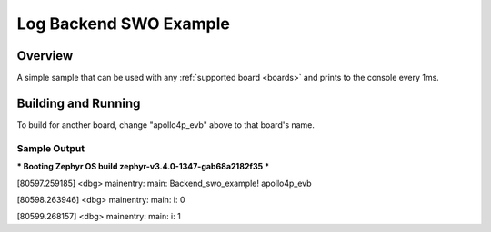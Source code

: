 .. _log_backend_swo_example:

Log Backend SWO Example
###########

Overview
********

A simple sample that can be used with any :ref:`supported board <boards>` and
prints to the console every 1ms.

Building and Running
********************

.. zephyr-app-commands::
   :zephyr-app: samples/boards/ambiq/debug/log_backend_swo_example
   :board: apollo4p_evb
   :goals: run
   :compact:

To build for another board, change "apollo4p_evb" above to that board's name.

Sample Output
=============

.. code-block:: console

*** Booting Zephyr OS build zephyr-v3.4.0-1347-gab68a2182f35 ***

[80597.259185] <dbg> mainentry: main: Backend_swo_example! apollo4p_evb


[80598.263946] <dbg> mainentry: main: i: 0


[80599.268157] <dbg> mainentry: main: i: 1
